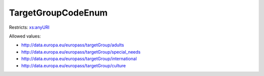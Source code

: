 .. _targetgroupcodeenum-type:

TargetGroupCodeEnum
===================



Restricts: `xs:anyURI <https://www.w3.org/TR/xmlschema11-2/#anyURI>`_

Allowed values:

- `http://data.europa.eu/europass/targetGroup/adults <http://data.europa.eu/europass/targetGroup/adults>`_
- `http://data.europa.eu/europass/targetGroup/special_needs <http://data.europa.eu/europass/targetGroup/special_needs>`_
- `http://data.europa.eu/europass/targetGroup/international <http://data.europa.eu/europass/targetGroup/international>`_
- `http://data.europa.eu/europass/targetGroup/culture <http://data.europa.eu/europass/targetGroup/culture>`_

